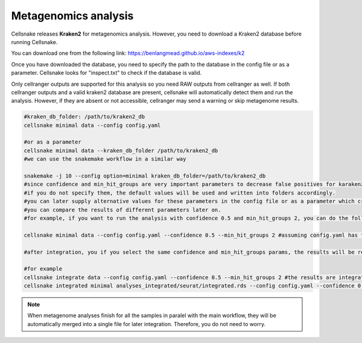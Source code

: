 *********************
Metagenomics analysis
*********************

Cellsnake releases **Kraken2** for metagenomics analysis. However, you need to download a Kraken2 database before running Cellsnake. 

You can download one from the following link: https://benlangmead.github.io/aws-indexes/k2

Once you have downloaded the database, you need to specify the path to the database in the config file or as a parameter. Cellsnake looks for "inspect.txt" to check if the database is valid.

Only cellranger outputs are supported for this analysis so you need RAW outputs from cellranger as well. If both cellranger outputs and a valid kraken2 database are present, cellsnake will automatically detect them and run the analysis. 
However, if they are absent or not accessible, cellranger may send a warning or skip metagenome results.


.. code-block:: bash

    #kraken_db_folder: /path/to/kraken2_db
    cellsnake minimal data --config config.yaml 
    
    #or as a parameter
    cellsnake minimal data --kraken_db_folder /path/to/kraken2_db
    #we can use the snakemake workflow in a similar way

    snakemake -j 10 --config option=minimal kraken_db_folder=/path/to/kraken2_db
    #since confidence and min_hit_groups are very important parameters to decrease false positives for karaken2 analysis, we can specify them in the config file or as a parameter as well.
    #if you do not specify them, the default values will be used and written into folders accordingly.
    #you can later supply alternative values for these parameters in the config file or as a parameter which create another folder.
    #you can compare the results of different parameters later on.
    #for example, if you want to run the analysis with confidence 0.5 and min_hit_groups 2, you can do the following:

    cellsnake minimal data --config config.yaml --confidence 0.5 --min_hit_groups 2 #assuming config.yaml has the kraken_db_folder parameter.

    #after integration, you if you select the same confidence and min_hit_groups params, the results will be reported under results_integrated folder as expected.

    #for example
    cellsnake integrate data --config config.yaml --confidence 0.5 --min_hit_groups 2 #the results are integrated with this command
    cellsnake integrated minimal analyses_integrated/seurat/integrated.rds --config config.yaml --confidence 0.5 --min_hit_groups 2 #the integrated sample is processed and the metagenome analysis will be reported under results_integrated folder.


.. note::

    When metagenome analyses finish for all the samples in paralel with the main workflow, they will be automatically merged into a single file for later integration. Therefore, you do not need to worry. 
    